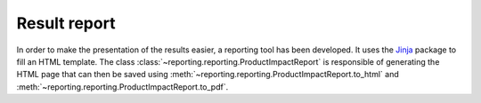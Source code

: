 Result report
=============

In order to make the presentation of the results easier, a reporting tool has been developed. It uses the `Jinja <https://jinja.palletsprojects.com/en/2.11.x/>`_ package to fill an HTML template. The class :class:`~reporting.reporting.ProductImpactReport` is responsible of generating the HTML page that can then be saved using :meth:`~reporting.reporting.ProductImpactReport.to_html` and :meth:`~reporting.reporting.ProductImpactReport.to_pdf`.

